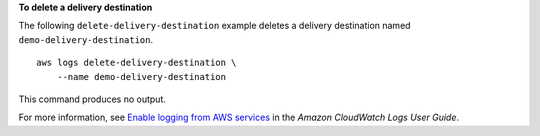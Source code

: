 **To delete a delivery destination**

The following ``delete-delivery-destination`` example deletes a delivery destination named ``demo-delivery-destination``. ::

    aws logs delete-delivery-destination \
        --name demo-delivery-destination

This command produces no output.

For more information, see `Enable logging from AWS services <https://docs.aws.amazon.com/AmazonCloudWatch/latest/logs/AWS-logs-and-resource-policy.html>`__ in the *Amazon CloudWatch Logs User Guide*.